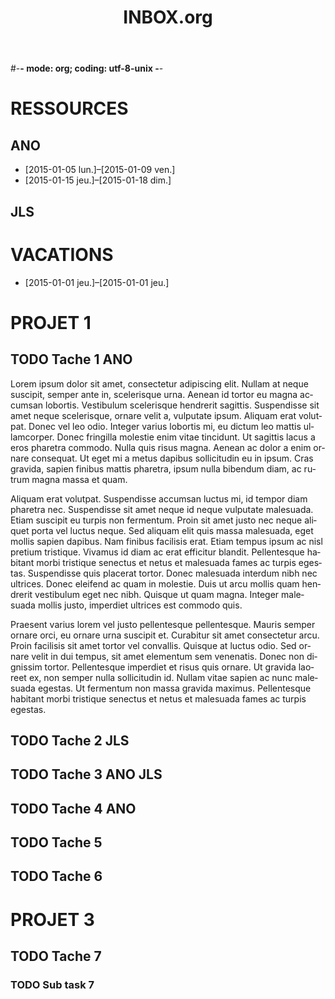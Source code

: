 #-*- mode: org; coding: utf-8-unix -*-
* Configuration OrgMode										  :no_gantt:
#+TITLE: INBOX.org
#+STARTUP: overview logdone hidestars
#+TAGS: ANO(a) JLS(j)
#+DRAWERS: PROPERTIES NOTE LOGBOOK
#+OPTIONS: ^:{}
#+LANGUAGE: fr
#+COLUMNS: %45ITEM(Task) %TAGS %TODO %DEADLINE %SCHEDULED %CLOCKSUM %Effort(Estimated Effort){:} %ALLTAGS  
#+PROPERTY: Effort_ALL 0 0:10 0:30 1:00 2:00 3:00 4:00 5:00 6:00 7:00
#+EXCLUDE_TAGS: no_gantt
* RESSOURCES
** ANO
- [2015-01-05 lun.]--[2015-01-09 ven.]
- [2015-01-15 jeu.]--[2015-01-18 dim.]
** JLS
* VACATIONS
- [2015-01-01 jeu.]--[2015-01-01 jeu.]
* PROJET 1
** TODO Tache 1                                                        :ANO:
SCHEDULED: <2014-12-29 lun.>
:PROPERTIES:
:Effort:   2d
:ID:       f7a15e08-c497-47f2-b319-315908a04018
:END:
Lorem ipsum dolor sit amet, consectetur adipiscing elit. Nullam at neque
suscipit, semper ante in, scelerisque urna. Aenean id tortor eu magna accumsan
lobortis. Vestibulum scelerisque hendrerit sagittis. Suspendisse sit amet neque
scelerisque, ornare velit a, vulputate ipsum. Aliquam erat volutpat. Donec vel
leo odio. Integer varius lobortis mi, eu dictum leo mattis ullamcorper. Donec
fringilla molestie enim vitae tincidunt. Ut sagittis lacus a eros pharetra
commodo. Nulla quis risus magna. Aenean ac dolor a enim ornare consequat. Ut
eget mi a metus dapibus sollicitudin eu in ipsum. Cras gravida, sapien finibus
mattis pharetra, ipsum nulla bibendum diam, ac rutrum magna massa et quam.

Aliquam erat volutpat. Suspendisse accumsan luctus mi, id tempor diam pharetra
nec. Suspendisse sit amet neque id neque vulputate malesuada. Etiam suscipit eu
turpis non fermentum. Proin sit amet justo nec neque aliquet porta vel luctus
neque. Sed aliquam elit quis massa malesuada, eget mollis sapien dapibus. Nam
finibus facilisis erat. Etiam tempus ipsum ac nisl pretium tristique. Vivamus id
diam ac erat efficitur blandit. Pellentesque habitant morbi tristique senectus
et netus et malesuada fames ac turpis egestas. Suspendisse quis placerat
tortor. Donec malesuada interdum nibh nec ultrices. Donec eleifend ac quam in
molestie. Duis ut arcu mollis quam hendrerit vestibulum eget nec nibh. Quisque
ut quam magna. Integer malesuada mollis justo, imperdiet ultrices est commodo
quis.

Praesent varius lorem vel justo pellentesque pellentesque. Mauris semper ornare
orci, eu ornare urna suscipit et. Curabitur sit amet consectetur arcu. Proin
facilisis sit amet tortor vel convallis. Quisque at luctus odio. Sed ornare
velit in dui tempus, sit amet elementum sem venenatis. Donec non dignissim
tortor. Pellentesque imperdiet et risus quis ornare. Ut gravida laoreet ex, non
semper nulla sollicitudin id. Nullam vitae sapien ac nunc malesuada egestas. Ut
fermentum non massa gravida maximus. Pellentesque habitant morbi tristique
senectus et netus et malesuada fames ac turpis egestas.
** TODO Tache 2                                                        :JLS:
SCHEDULED: <2015-01-01 jeu.>
:PROPERTIES:
:Effort:   6d
:Depends: Tache 1
:END:
** TODO Tache 3                                                    :ANO:JLS:
SCHEDULED: <2015-01-05 lun.>
:PROPERTIES:
:Effort:   3d
:END:
** TODO Tache 4                                                        :ANO:
SCHEDULED: <2015-01-12 lun.>
:PROPERTIES:
:Effort:   4d
:Depends: Tache 1;Tache 2;Tache 3
:END:
** TODO Tache 5
SCHEDULED: <2015-01-11 dim.>
:PROPERTIES:
:Effort:   3d
:END:
** TODO Tache 6
SCHEDULED: <2015-01-16 ven.>
:PROPERTIES:
:Effort:   3d
:END:
* PROJET 3
** TODO Tache 7
SCHEDULED: <2015-01-07 mer.>
:PROPERTIES:
:Effort:   7d
:END:
*** TODO Sub task 7
SCHEDULED: <2015-01-09 ven.>
:PROPERTIES:
:Effort:   7d
:END:
